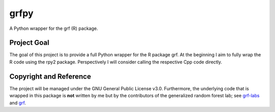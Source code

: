 grfpy
=====

A Python wrapper for the grf (R) package.

Project Goal
------------

The goal of this project is to provide a full Python wrapper for the R package grf. At
the beginning I aim to fully wrap the R code using the rpy2 package. Perspectively I
will consider calling the respective Cpp code directly.


Copyright and Reference
-----------------------

The project will be managed under the GNU General Public License v3.0.
Furthermore, the underlying code that is wrapped in this package is **not**
written by me but by the contributors of the generalized random forest lab; see
`grf-labs <https://github.com/grf-labs>`_ and
`grf <https://github.com/grf-labs/grf/>`_.
